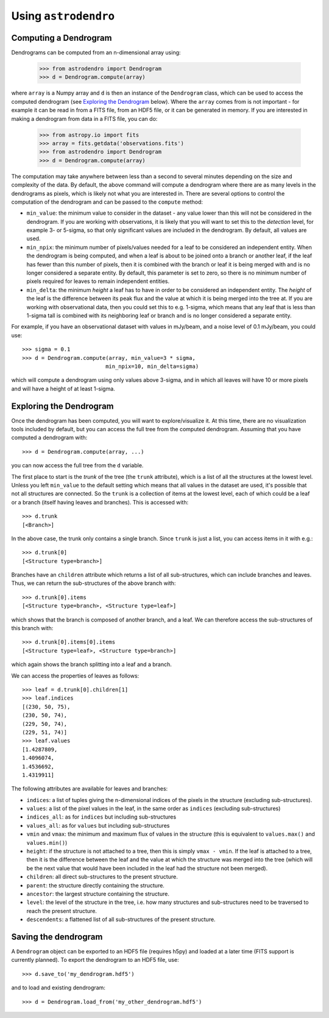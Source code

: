 Using ``astrodendro``
=====================

Computing a Dendrogram
----------------------

Dendrograms can be computed from an n-dimensional array using:

    >>> from astrodendro import Dendrogram
    >>> d = Dendrogram.compute(array)

where ``array`` is a Numpy array and ``d`` is then an instance of the
``Dendrogram`` class, which can be used to access the computed dendrogram (see
`Exploring the Dendrogram`_ below). Where the ``array`` comes from is not
important - for example it can be read in from a FITS file, from an HDF5 file,
or it can be generated in memory. If you are interested in making a dendrogram
from data in a FITS file, you can do:

    >>> from astropy.io import fits
    >>> array = fits.getdata('observations.fits')
    >>> from astrodendro import Dendrogram
    >>> d = Dendrogram.compute(array)

The computation may take anywhere between less than a second to several
minutes depending on the size and complexity of the data. By default, the
above command will compute a dendrogram where there are as many levels in the
dendrograms as pixels, which is likely not what you are interested in. There
are several options to control the computation of the dendrogram and can be
passed to the ``compute`` method:

* ``min_value``: the minimum value to consider in the dataset - any value
  lower than this will not be considered in the dendrogram. If you are working
  with observations, it is likely that you will want to set this to the
  `detection` level, for example 3- or 5-sigma, so that only significant
  values are included in the dendrogram. By default, all values are used.

* ``min_npix``: the minimum number of pixels/values needed for a leaf to be
  considered an independent entity. When the dendrogram is being computed,
  and when a leaf is about to be joined onto a branch or another leaf, if the
  leaf has fewer than this number of pixels, then it is combined with the
  branch or leaf it is being merged with and is no longer considered a
  separate entity. By default, this parameter is set to zero, so there is no
  minimum number of pixels required for leaves to remain independent entities.

* ``min_delta``: the minimum `height` a leaf has to have in order to be
  considered an independent entity. The `height` of the leaf is the difference
  between its peak flux and the value at which it is being merged into the
  tree at. If you are working with observational data, then you could set this
  to e.g. 1-sigma, which means that any leaf that is less than 1-sigma tall is
  combined with its neighboring leaf or branch and is no longer considered a
  separate entity.

For example, if you have an observational dataset with values in mJy/beam, and
a noise level of 0.1 mJy/beam, you could use::

   >>> sigma = 0.1
   >>> d = Dendrogram.compute(array, min_value=3 * sigma,
                             min_npix=10, min_delta=sigma)

which will compute a dendrogram using only values above 3-sigma, and in which
all leaves will have 10 or more pixels and will have a height of at least
1-sigma.

Exploring the Dendrogram
------------------------

Once the dendrogram has been computed, you will want to explore/visualize it.
At this time, there are no visualization tools included by default, but you
can access the full tree from the computed dendrogram. Assuming that you have
computed a dendrogram with::

    >>> d = Dendrogram.compute(array, ...)

you can now access the full tree from the ``d`` variable.

The first place to start is the *trunk* of the tree (the ``trunk`` attribute),
which is a list of all the structures at the lowest level. Unless you left
``min_value`` to the default setting which means that all values in the
dataset are used, it's possible that not all structures are connected. So the
``trunk`` is a collection of items at the lowest level, each of which could be
a leaf or a branch (itself having leaves and branches). This is accessed with::

    >>> d.trunk
    [<Branch>]

In the above case, the trunk only contains a single branch. Since ``trunk`` is
just a list, you can access items in it with e.g.::

    >>> d.trunk[0]
    [<Structure type=branch>]

Branches have an ``children`` attribute which returns a list of all
sub-structures, which can include branches and leaves. Thus, we can return the
sub-structures of the above branch with::

    >>> d.trunk[0].items
    [<Structure type=branch>, <Structure type=leaf>]

which shows that the branch is composed of another branch, and a leaf. We can
therefore access the sub-structures of this branch with::

    >>> d.trunk[0].items[0].items
    [<Structure type=leaf>, <Structure type=branch>]

which again shows the branch splitting into a leaf and a branch.

We can access the properties of leaves as follows::

    >>> leaf = d.trunk[0].children[1]
    >>> leaf.indices
    [(230, 50, 75),
    (230, 50, 74),
    (229, 50, 74),
    (229, 51, 74)]
    >>> leaf.values
    [1.4287809,
    1.4096074,
    1.4536692,
    1.4319911]

The following attributes are available for leaves and branches:

* ``indices``: a list of tuples giving the n-dimensional indices of the pixels
  in the structure (excluding sub-structures).

* ``values``: a list of the pixel values in the leaf, in the same order as
  ``indices`` (excluding sub-structures)

* ``indices_all``: as for ``indices`` but including sub-structures

* ``values_all``: as for ``values`` but including sub-structures

* ``vmin`` and ``vmax``: the minimum and maximum flux of values in the structure
  (this is equivalent to ``values.max()`` and ``values.min()``)

* ``height``: if the structure is not attached to a tree, then this is simply
  ``vmax - vmin``. If the leaf is attached to a tree, then it is the difference
  between the leaf and the value at which the structure was merged into the
  tree (which will be the next value that would have been included in the leaf
  had the structure not been merged).

* ``children``: all direct sub-structures to the present structure.

* ``parent``: the structure directly containing the structure.

* ``ancestor``: the largest structure containing the structure.

* ``level``: the level of the structure in the tree, i.e. how many structures
  and sub-structures need to be traversed to reach the present structure.

* ``descendents``: a flattened list of all sub-structures of the present
  structure.

Saving the dendrogram
---------------------

A ``Dendrogram`` object can be exported to an HDF5 file (requires h5py) and
loaded at a later time (FITS support is currently planned). To export the
dendrogram to an HDF5 file, use::

    >>> d.save_to('my_dendrogram.hdf5')

and to load and existing dendrogram::

    >>> d = Dendrogram.load_from('my_other_dendrogram.hdf5')